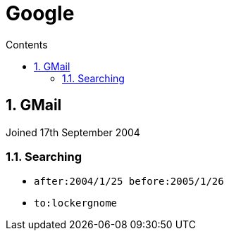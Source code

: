 :toc: left
:toclevels: 3
:toc-title: Contents
:sectnums:

:imagesdir: ./images

= Google

== GMail
Joined 17th September 2004

=== Searching

* `after:2004/1/25 before:2005/1/26`
* `to:lockergnome`
